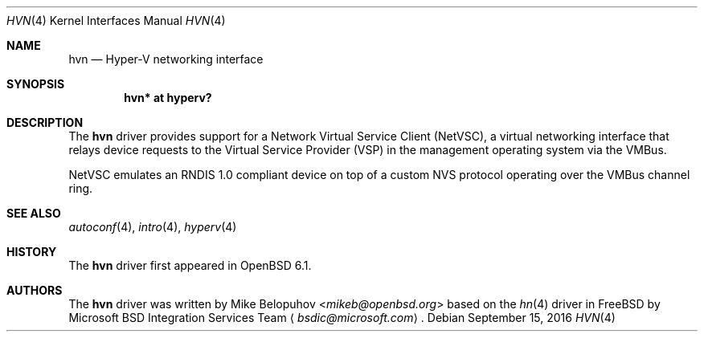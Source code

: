 .\"	$OpenBSD: hvn.4,v 1.1 2016/09/15 15:58:46 mikeb Exp $
.\"
.\" Copyright (c) 2016 Mike Belopuhov
.\"
.\" Permission to use, copy, modify, and distribute this software for any
.\" purpose with or without fee is hereby granted, provided that the above
.\" copyright notice and this permission notice appear in all copies.
.\"
.\" THE SOFTWARE IS PROVIDED "AS IS" AND THE AUTHOR DISCLAIMS ALL WARRANTIES
.\" WITH REGARD TO THIS SOFTWARE INCLUDING ALL IMPLIED WARRANTIES OF
.\" MERCHANTABILITY AND FITNESS. IN NO EVENT SHALL THE AUTHOR BE LIABLE FOR
.\" ANY SPECIAL, DIRECT, INDIRECT, OR CONSEQUENTIAL DAMAGES OR ANY DAMAGES
.\" WHATSOEVER RESULTING FROM LOSS OF USE, DATA OR PROFITS, WHETHER IN AN
.\" ACTION OF CONTRACT, NEGLIGENCE OR OTHER TORTIOUS ACTION, ARISING OUT OF
.\" OR IN CONNECTION WITH THE USE OR PERFORMANCE OF THIS SOFTWARE.
.\"
.Dd $Mdocdate: September 15 2016 $
.Dt HVN 4
.Os
.Sh NAME
.Nm hvn
.Nd Hyper-V networking interface
.Sh SYNOPSIS
.Cd "hvn* at hyperv?"
.Sh DESCRIPTION
The
.Nm
driver provides support for a Network Virtual Service Client (NetVSC),
a virtual networking interface that relays device requests to the Virtual
Service Provider (VSP) in the management operating system via the VMBus.
.Pp
NetVSC emulates an RNDIS 1.0 compliant device on top of a custom NVS
protocol operating over the VMBus channel ring.
.Sh SEE ALSO
.Xr autoconf 4 ,
.Xr intro 4 ,
.Xr hyperv 4
.Sh HISTORY
The
.Nm
driver first appeared in
.Ox 6.1 .
.Sh AUTHORS
The
.Nm
driver was written by
.An Mike Belopuhov Aq Mt mikeb@openbsd.org
based on the
.Xr hn 4
driver in
.Fx
by Microsoft BSD Integration Services Team
.Aq Mt bsdic@microsoft.com .
